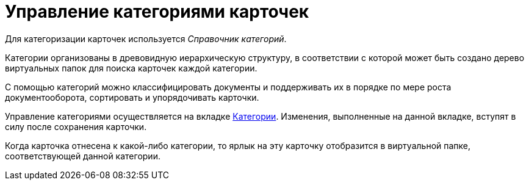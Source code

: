 = Управление категориями карточек

Для категоризации карточек используется _Справочник категорий_.

Категории организованы в древовидную иерархическую структуру, в соответствии с которой может быть создано дерево виртуальных папок для поиска карточек каждой категории.

С помощью категорий можно классифицировать документы и поддерживать их в порядке по мере роста документооборота, сортировать и упорядочивать карточки.

Управление категориями осуществляется на вкладке xref:document/card.adoc#categories[Категории]. Изменения, выполненные на данной вкладке, вступят в силу после сохранения карточки.

Когда карточка отнесена к какой-либо категории, то ярлык на эту карточку отобразится в виртуальной папке, соответствующей данной категории.
